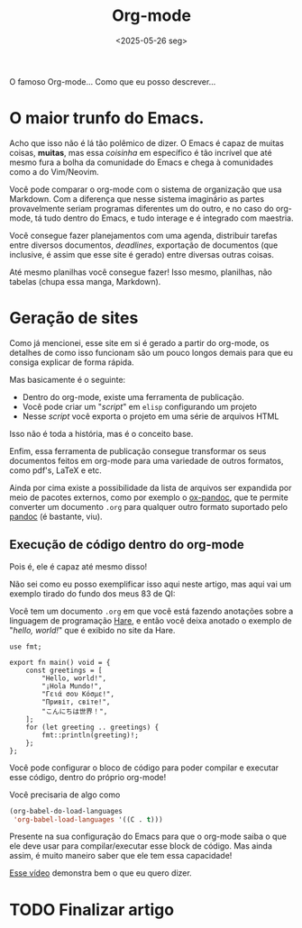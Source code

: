 #+TITLE: Org-mode
#+DATE: <2025-05-26 seg>

O famoso Org-mode... Como que eu posso descrever...

* O maior trunfo do Emacs.
Acho que isso não é lá tão polêmico de dizer. O Emacs é capaz de muitas coisas, *muitas*, mas essa /coisinha/ em específico é tão incrível que até mesmo fura a bolha da comunidade do Emacs e chega à comunidades como a do Vim/Neovim.

Você pode comparar o org-mode com o sistema de organização que usa Markdown. Com a diferença que nesse sistema imaginário as partes provavelmente seriam programas diferentes um do outro, e no caso do org-mode, tá tudo dentro do Emacs, e tudo interage e é integrado com maestria.

Você consegue fazer planejamentos com uma agenda, distribuir tarefas entre diversos documentos, /deadlines/, exportação de documentos (que inclusive, é assim que esse site é gerado) entre diversas outras coisas.

Até mesmo planilhas você consegue fazer! Isso mesmo, planilhas, não tabelas (chupa essa manga, Markdown).

* Geração de sites
Como já mencionei, esse site em si é gerado a partir do org-mode, os detalhes de como isso funcionam são um pouco longos demais para que eu consiga explicar de forma rápida.

Mas basicamente é o seguinte:

- Dentro do org-mode, existe uma ferramenta de publicação.
- Você pode criar um "/script/" em =elisp= configurando um projeto
- Nesse /script/ você exporta o projeto em uma série de arquivos HTML

Isso não é toda a história, mas é o conceito base.

Enfim, essa ferramenta de publicação consegue transformar os seus documentos feitos em org-mode para uma variedade de outros formatos, como pdf's, LaTeX e etc.

Ainda por cima existe a possibilidade da lista de arquivos ser expandida por meio de pacotes externos, como por exemplo o [[https://melpa.org/#/ox-pandoc][ox-pandoc]], que te permite converter um documento =.org= para qualquer outro formato suportado pelo [[https://pandoc.org/][pandoc]] (é bastante, viu).

** Execução de código dentro do org-mode

Pois é, ele é capaz até mesmo disso!

Não sei como eu posso exemplificar isso aqui neste artigo, mas aqui vai um exemplo tirado do fundo dos meus 83 de QI:

Você tem um documento =.org= em que você está fazendo anotações sobre a linguagem de programação [[https://harelang.org][Hare]], e então você deixa anotado o exemplo de "/hello, world!/" que é exibido no site da Hare.

#+begin_src hare
use fmt;

export fn main() void = {
	const greetings = [
		"Hello, world!",
		"¡Hola Mundo!",
		"Γειά σου Κόσμε!",
		"Привіт, світе!",
		"こんにちは世界！",
	];
	for (let greeting .. greetings) {
		fmt::println(greeting)!;
	};
};
#+end_src

Você pode configurar o bloco de código para poder compilar e executar esse código, dentro do próprio org-mode!

Você precisaria de algo como

#+begin_src emacs-lisp
(org-babel-do-load-languages
 'org-babel-load-languages '((C . t)))
#+end_src

Presente na sua configuração do Emacs para que o org-mode saiba o que ele deve usar para compilar/executar esse block de código. Mas ainda assim, é muito maneiro saber que ele tem essa capacidade!

[[https://youtu.be/aiBt8CieE7U?si=j_vCLvhqtJUenLkO&t=373][Esse vídeo]] demonstra bem o que eu quero dizer.

* TODO Finalizar artigo
